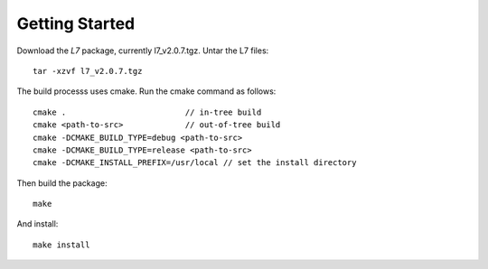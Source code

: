 ===============
Getting Started
===============

Download the *L7* package, currently l7_v2.0.7.tgz. Untar the L7 files::

   tar -xzvf l7_v2.0.7.tgz

The build processs uses cmake. Run the cmake command as follows::

   cmake .                         // in-tree build
   cmake <path-to-src>             // out-of-tree build
   cmake -DCMAKE_BUILD_TYPE=debug <path-to-src>
   cmake -DCMAKE_BUILD_TYPE=release <path-to-src>
   cmake -DCMAKE_INSTALL_PREFIX=/usr/local // set the install directory

Then build the package::

   make

And install::

   make install

